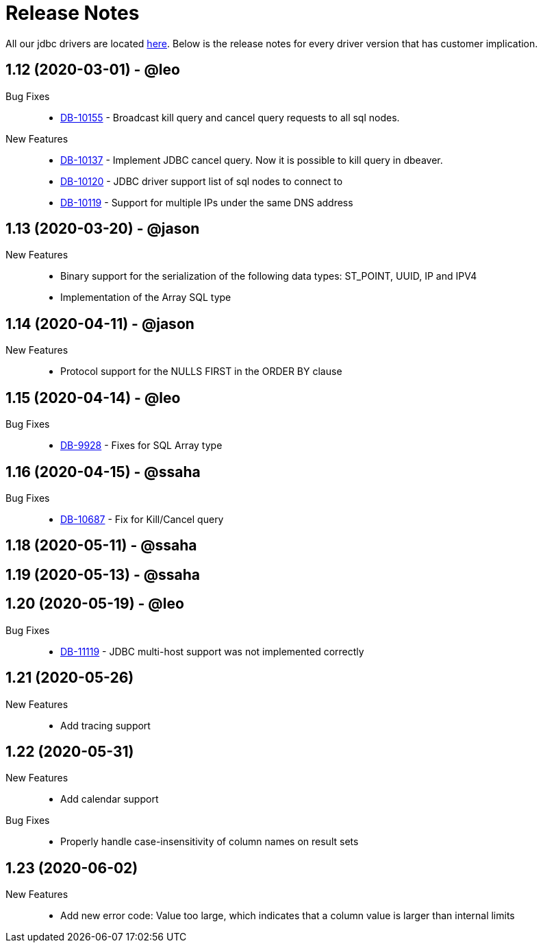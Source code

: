 = Release Notes
:drivers_repo: http://ocient-archive/ocientrepo/java/jdbc

All our jdbc drivers are located {drivers_repo}[here]. 
Below is the release notes for every driver version that has customer implication.

// tag::compact[]
== 1.12 (2020-03-01) - @leo

Bug Fixes::
  * https://jira.ocient.com:8443/browse/DB-10155[DB-10155] - Broadcast kill query and cancel query requests to all sql nodes.

New Features::
  * https://jira.ocient.com:8443/browse/DB-10137[DB-10137] - Implement JDBC cancel query. Now it is possible to kill query in dbeaver.
  * https://jira.ocient.com:8443/browse/DB-10120[DB-10120] - JDBC driver support list of sql nodes to connect to
  * https://jira.ocient.com:8443/browse/DB-10119[DB-10119] - Support for multiple IPs under the same DNS address


// tag::compact[]
== 1.13 (2020-03-20) - @jason

New Features::
  * Binary support for the serialization of the following data types: ST_POINT, UUID, IP and IPV4
  * Implementation of the Array SQL type 

// tag::compact[]
== 1.14 (2020-04-11) - @jason

New Features::
  * Protocol support for the NULLS FIRST in the ORDER BY clause

// tag::compact[]
== 1.15 (2020-04-14) - @leo

Bug Fixes::
  * https://jira.ocient.com:8443/browse/DB-9928[DB-9928] - Fixes for SQL Array type

// tag::compact[]
== 1.16 (2020-04-15) - @ssaha

Bug Fixes::
  * https://jira.ocient.com:8443/browse/DB-10687[DB-10687] - Fix for Kill/Cancel query  

// tag::compact[]
== 1.18 (2020-05-11) - @ssaha

// tag::compact[]
== 1.19 (2020-05-13) - @ssaha

// tag::compact[]
== 1.20 (2020-05-19) - @leo

Bug Fixes::
  * https://jira.ocient.com:8443/browse/DB-11119[DB-11119] - JDBC multi-host support was not implemented correctly

// tag::compact[]
== 1.21 (2020-05-26)

New Features::
  * Add tracing support

// tag::compact[]
== 1.22 (2020-05-31)

New Features::
  * Add calendar support

Bug Fixes::
  * Properly handle case-insensitivity of column names on result sets

// tag::compact[]
== 1.23 (2020-06-02)

New Features::
  * Add new error code: Value too large, which indicates that a column value is larger than internal limits
